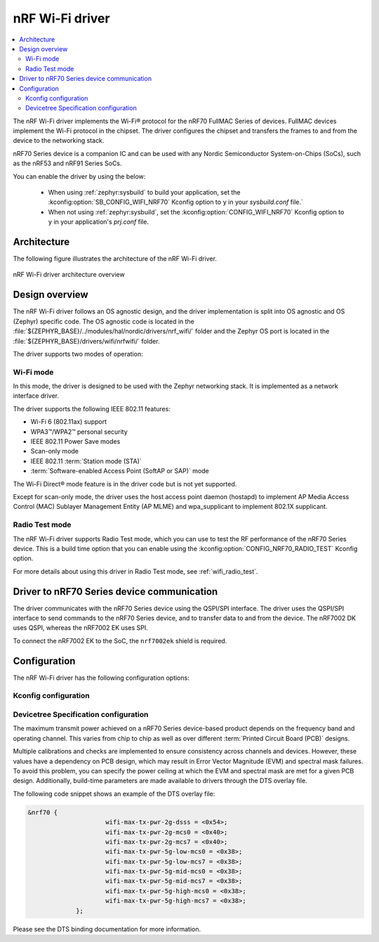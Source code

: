.. _nrf70_wifi:

nRF Wi-Fi driver
################

.. contents::
   :local:
   :depth: 2

The nRF Wi-Fi driver implements the Wi-Fi® protocol for the nRF70 FullMAC Series of devices.
FullMAC devices implement the Wi-Fi protocol in the chipset.
The driver configures the chipset and transfers the frames to and from the device to the networking stack.

nRF70 Series device is a companion IC and can be used with any Nordic Semiconductor System-on-Chips (SoCs), such as the nRF53 and nRF91 Series SoCs.

You can enable the driver by using the below:

  * When using :ref:`zephyr:sysbuild` to build your application, set the :kconfig:option:`SB_CONFIG_WIFI_NRF70` Kconfig option to ``y`` in your `sysbuild.conf` file.`
  * When not using :ref:`zephyr:sysbuild`, set the :kconfig:option:`CONFIG_WIFI_NRF70` Kconfig option to ``y`` in your application's `prj.conf` file.

Architecture
*************

The following figure illustrates the architecture of the nRF Wi-Fi driver.

.. figure:: /images/nrf700x_wifi_driver.svg
   :alt: nRF Wi-Fi driver block diagram
   :align: center
   :figclass: align-center

   nRF Wi-Fi driver architecture overview

Design overview
***************

The nRF Wi-Fi driver follows an OS agnostic design, and the driver implementation is split into OS agnostic and OS (Zephyr) specific code.
The OS agnostic code is located in the :file:`${ZEPHYR_BASE}/../modules/hal/nordic/drivers/nrf_wifi/` folder and the Zephyr OS port is located in the :file:`${ZEPHYR_BASE}/drivers/wifi/nrfwifi/` folder.

The driver supports two modes of operation:

Wi-Fi mode
==========
In this mode, the driver is designed to be used with the Zephyr networking stack.
It is implemented as a network interface driver.

The driver supports the following IEEE 802.11 features:

* Wi-Fi 6 (802.11ax) support
* WPA3™/WPA2™ personal security
* IEEE 802.11 Power Save modes
* Scan-only mode
* IEEE 802.11 :term:`Station mode (STA)`
* :term:`Software-enabled Access Point (SoftAP or SAP)` mode

The Wi-Fi Direct® mode feature is in the driver code but is not yet supported.

Except for scan-only mode, the driver uses the host access point daemon (hostapd) to implement AP Media Access Control (MAC) Sublayer Management Entity (AP MLME) and wpa_supplicant to implement 802.1X supplicant.

Radio Test mode
===============
The nRF Wi-Fi driver supports Radio Test mode, which you can use to test the RF performance of the nRF70 Series device.
This is a build time option that you can enable using the :kconfig:option:`CONFIG_NRF70_RADIO_TEST` Kconfig option.

For more details about using this driver in Radio Test mode, see :ref:`wifi_radio_test`.

Driver to nRF70 Series device communication
*******************************************

The driver communicates with the nRF70 Series device using the QSPI/SPI interface.
The driver uses the QSPI/SPI interface to send commands to the nRF70 Series device, and to transfer data to and from the device.
The nRF7002 DK uses QSPI, whereas the nRF7002 EK uses SPI.

To connect the nRF7002 EK to the SoC, the ``nrf7002ek`` shield is required.

Configuration
*************

The nRF Wi-Fi driver has the following configuration options:

Kconfig configuration
=====================

.. options-from-kconfig::
   :show-type:

Devicetree Specification configuration
======================================

The maximum transmit power achieved on a nRF70 Series device-based product depends on the frequency band and operating channel.
This varies from chip to chip as well as over different :term:`Printed Circuit Board (PCB)` designs.

Multiple calibrations and checks are implemented to ensure consistency across channels and devices.
However, these values have a dependency on PCB design, which may result in Error Vector Magnitude (EVM) and spectral mask failures.
To avoid this problem, you can specify the power ceiling at which the EVM and spectral mask are met for a given PCB design.
Additionally, build-time parameters are made available to drivers through the DTS overlay file.

The following code snippet shows an example of the DTS overlay file:

.. code-block:: devicetree

   &nrf70 {
			wifi-max-tx-pwr-2g-dsss = <0x54>;
			wifi-max-tx-pwr-2g-mcs0 = <0x40>;
			wifi-max-tx-pwr-2g-mcs7 = <0x40>;
			wifi-max-tx-pwr-5g-low-mcs0 = <0x38>;
			wifi-max-tx-pwr-5g-low-mcs7 = <0x38>;
			wifi-max-tx-pwr-5g-mid-mcs0 = <0x38>;
			wifi-max-tx-pwr-5g-mid-mcs7 = <0x38>;
			wifi-max-tx-pwr-5g-high-mcs0 = <0x38>;
			wifi-max-tx-pwr-5g-high-mcs7 = <0x38>;
		};

Please see the DTS binding documentation for more information.
